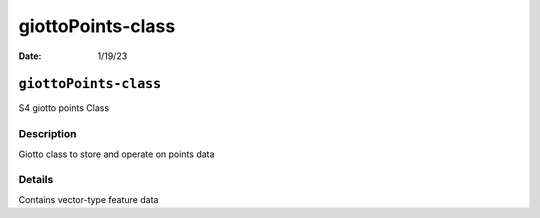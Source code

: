 ==================
giottoPoints-class
==================

:Date: 1/19/23

``giottoPoints-class``
======================

S4 giotto points Class

Description
-----------

Giotto class to store and operate on points data

Details
-------

Contains vector-type feature data
